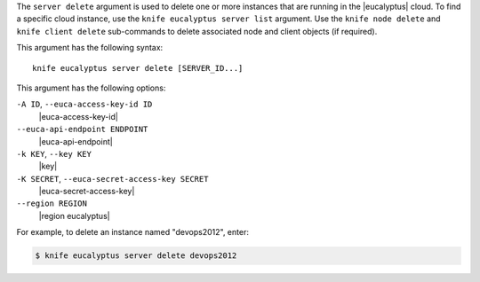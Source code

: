 .. The contents of this file are included in multiple topics.
.. This file describes a command or a sub-command for Knife.
.. This file should not be changed in a way that hinders its ability to appear in multiple documentation sets.


The ``server delete`` argument is used to delete one or more instances that are running in the |eucalyptus| cloud. To find a specific cloud instance, use the ``knife eucalyptus server list`` argument. Use the ``knife node delete`` and ``knife client delete`` sub-commands to delete associated node and client objects (if required).

This argument has the following syntax::

   knife eucalyptus server delete [SERVER_ID...]

This argument has the following options:

``-A ID``, ``--euca-access-key-id ID``
   |euca-access-key-id|

``--euca-api-endpoint ENDPOINT``
   |euca-api-endpoint|

``-k KEY``, ``--key KEY``
   |key|

``-K SECRET``, ``--euca-secret-access-key SECRET``
   |euca-secret-access-key|

``--region REGION``
   |region eucalyptus|

For example, to delete an instance named "devops2012", enter:

.. code-block:: bash

   $ knife eucalyptus server delete devops2012

